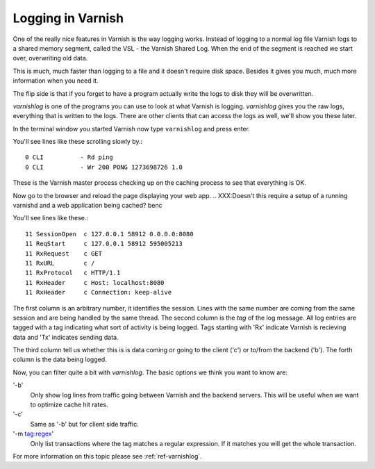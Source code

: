 .. _users-guide-logging:

Logging in Varnish
------------------

One of the really nice features in Varnish is the way logging
works. Instead of logging to a normal log file Varnish logs to a shared
memory segment, called the VSL - the Varnish Shared Log. When the end
of the segment is reached we start over, overwriting old data. 

This is much, much faster than logging to a file and it doesn't
require disk space. Besides it gives you much, much more information
when you need it.

The flip side is that if you forget to have a program actually write the
logs to disk they will be overwritten.

`varnishlog` is one of the programs you can use to look at what Varnish
is logging. `varnishlog` gives you the raw logs, everything that is
written to the logs. There are other clients that can access the logs as well, we'll show you
these later.

In the terminal window you started Varnish now type ``varnishlog`` and
press enter.

You'll see lines like these scrolling slowly by.::

    0 CLI          - Rd ping
    0 CLI          - Wr 200 PONG 1273698726 1.0

These is the Varnish master process checking up on the caching process
to see that everything is OK.

Now go to the browser and reload the page displaying your web
app. 
.. XXX:Doesn't this require a setup of a running varnishd and a web application being cached? benc

You'll see lines like these.::

   11 SessionOpen  c 127.0.0.1 58912 0.0.0.0:8080
   11 ReqStart     c 127.0.0.1 58912 595005213
   11 RxRequest    c GET
   11 RxURL        c /
   11 RxProtocol   c HTTP/1.1
   11 RxHeader     c Host: localhost:8080
   11 RxHeader     c Connection: keep-alive


The first column is an arbitrary number, it identifies the
session. Lines with the same number are coming from the same session
and are being handled by the same thread. The second column is the
*tag* of the log message. All log entries are tagged with a tag
indicating what sort of activity is being logged. Tags starting with
'Rx' indicate Varnish is recieving data and 'Tx' indicates sending data.

The third column tell us whether this is is data coming or going to
the client ('c') or to/from the backend ('b'). The forth column is the
data being logged.

Now, you can filter quite a bit with `varnishlog`. The basic options we think you
want to know are:

'-b'
 Only show log lines from traffic going between Varnish and the backend
 servers. This will be useful when we want to optimize cache hit rates.

'-c'
 Same as '-b' but for client side traffic.

'-m tag:regex'
 Only list transactions where the tag matches a regular expression. If
 it matches you will get the whole transaction.

.. XXX:Maybe a couple of sample commands here? benc

For more information on this topic please see :ref:`ref-varnishlog`.

